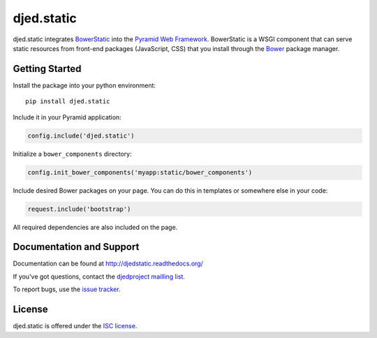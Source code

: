 ===========
djed.static
===========

.. image:: https://travis-ci.org/djedproject/djed.static.png?branch=master
   :target: https://travis-ci.org/djedproject/djed.static

djed.static integrates BowerStatic_ into the `Pyramid Web Framework`_.
BowerStatic is a WSGI component that can serve static resources from
front-end packages (JavaScript, CSS) that you install through the Bower_
package manager.

.. _Bower: http://bower.io

.. _BowerStatic: https://bowerstatic.readthedocs.org

.. _Pyramid Web Framework: https://pyramid.readthedocs.org

Getting Started
===============

Install the package into your python environment::

    pip install djed.static

Include it in your Pyramid application:

.. code-block:: python

    config.include('djed.static')

Initialize a ``bower_components`` directory:

.. code-block:: python

    config.init_bower_components('myapp:static/bower_components')

Include desired Bower packages on your page. You can do this in templates or
somewhere else in your code:

.. code-block:: python

    request.include('bootstrap')

All required dependencies are also included on the page.

Documentation and Support
=========================

Documentation can be found at `http://djedstatic.readthedocs.org/  <https://djedstatic.readthedocs.org/>`_

If you've got questions, contact the `djedproject mailling list <https://groups.google.com/group/djedproject>`_.

To report bugs, use the `issue tracker <https://github.com/djedproject/djed.static/issues>`_.

License
=======

djed.static is offered under the `ISC license`_.

.. _ISC license: http://choosealicense.com/licenses/isc/
